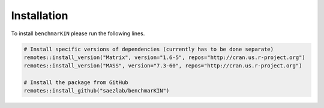 Installation
============

To install ``benchmarKIN`` please run the following lines.


.. code-block:: console

   # Install specific versions of dependencies (currently has to be done separate)
   remotes::install_version("Matrix", version="1.6-5", repos="http://cran.us.r-project.org") 
   remotes::install_version("MASS", version="7.3-60", repos="http://cran.us.r-project.org")

   # Install the package from GitHub
   remotes::install_github("saezlab/benchmarKIN")

